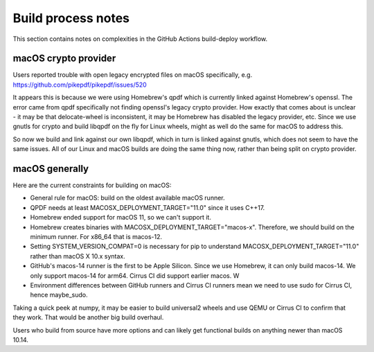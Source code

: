 Build process notes
===================

This section contains notes on complexities in the GitHub Actions
build-deploy workflow.

macOS crypto provider
---------------------

Users reported trouble with open legacy encrypted files on macOS
specifically, e.g. https://github.com/pikepdf/pikepdf/issues/520

It appears this is because we were using Homebrew's qpdf which is
currently linked against Homebrew's openssl. The error came from
qpdf specifically not finding openssl's legacy crypto provider. How
exactly that comes about is unclear - it may be that delocate-wheel
is inconsistent, it may be Homebrew has disabled the legacy
provider, etc. Since we use gnutls for crypto and build libqpdf on
the fly for Linux wheels, might as well do the same for macOS
to address this.

So now we build and link against our own libqpdf, which in turn is
linked against gnutls, which does not seem to have the same issues.
All of our Linux and macOS builds are doing the same thing now,
rather than being split on crypto provider.

macOS generally
---------------

Here are the current constraints for building on macOS:

- General rule for macOS: build on the oldest available macOS runner.

- QPDF needs at least MACOSX_DEPLOYMENT_TARGET="11.0" since it uses
  C++17.

- Homebrew ended support for macOS 11, so we can't support it.

- Homebrew creates binaries with MACOSX_DEPLOYMENT_TARGET="macos-x".
  Therefore, we should build on the minimum runner. For x86_64 that is
  macos-12.

- Setting SYSTEM_VERSION_COMPAT=0 is necessary for pip to understand
  MACOSX_DEPLOYMENT_TARGET="11.0" rather than macOS X 10.x syntax.

- GitHub's macos-14 runner is the first to be Apple Silicon. Since we
  use Homebrew, it can only build macos-14. We only support macos-14
  for arm64. Cirrus CI did support earlier macos. W

- Environment differences between GitHub runners and Cirrus CI runners
  mean we need to use sudo for Cirrus CI, hence maybe_sudo.

Taking a quick peek at numpy, it may be easier to build universal2 wheels
and use QEMU or Cirrus CI to confirm that they work. That would be another
big build overhaul.

Users who build from source have more options and can likely get
functional builds on anything newer than macOS 10.14.